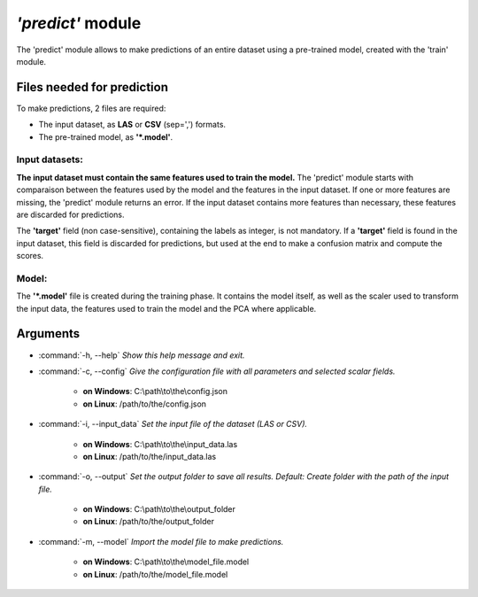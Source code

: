 *'predict'* module
===================

The 'predict' module allows to make predictions of an entire dataset using a pre-trained model, created with the 'train' module. 

Files needed for prediction
---------------------------

To make predictions, 2 files are required:

* The input dataset, as **LAS** or **CSV** (sep=',') formats.
* The pre-trained model, as **'*.model'**. 

Input datasets:
~~~~~~~~~~~~~~~

**The input dataset must contain the same features used to train the model.**
The 'predict' module starts with comparaison between the features used by the model and the features in the input dataset. If one or more features are missing, the 'predict' module returns an error. If the input dataset contains more features than necessary, these features are discarded for predictions.

The **'target'** field (non case-sensitive), containing the labels as integer, is not mandatory. If a **'target'** field is found in the input dataset, this field is discarded for predictions, but used at the end to make a confusion matrix and compute the scores.

Model:
~~~~~~

The **'*.model'** file is created during the training phase. It contains the model itself, as well as the scaler used to transform the input data, the features used to train the model and the PCA where applicable. 

Arguments
---------

- :command:`-h, --help`
  *Show this help message and exit.*

- :command:`-c, --config`
  *Give the configuration file with all parameters and selected scalar fields.*

    * **on Windows**: C:\\path\\to\\the\\config.json
    * **on Linux**: /path/to/the/config.json

- :command:`-i, --input_data`
  *Set the input file of the dataset (LAS or CSV).*

    * **on Windows**: C:\\path\\to\\the\\input_data.las
    * **on Linux**: /path/to/the/input_data.las

- :command:`-o, --output`
  *Set the output folder to save all results. Default: Create folder with the path of the input file.*

    * **on Windows**: C:\\path\\to\\the\\output_folder
    * **on Linux**: /path/to/the/output_folder

- :command:`-m, --model`
  *Import the model file to make predictions.*

    * **on Windows**: C:\\path\\to\\the\\model_file.model
    * **on Linux**: /path/to/the/model_file.model